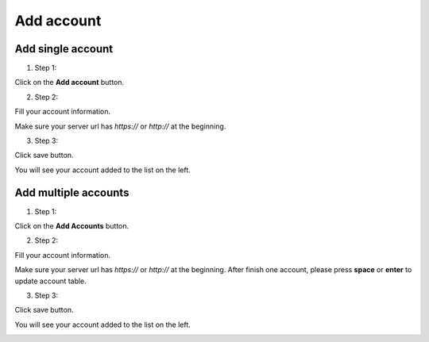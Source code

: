 Add account
===========

Add single account
------------------

1. Step 1:

.. image:: img/addaccount/01_mainwindow.png

Click on the **Add account** button.

.. image:: img/addaccount/02_accountwindow_empty.png

2. Step 2:

Fill your account information.

.. image:: img/addaccount/03_accountwindow_filled.png


.. note::

Make sure your server url has *https://* or *http://* at the beginning.

3. Step 3:

Click save button.

You will see your account added to the list on the left.

.. image:: img/addaccount/04_mainwindow_added.png

Add multiple accounts
---------------------

1. Step 1:

.. image:: img/addaccount/01_mainwindow.png

Click on the **Add Accounts** button.

.. image:: img/addaccount/05_accountswindow_empty.png

2. Step 2:

Fill your account information.

.. image:: img/addaccount/06_accountswindow_filled.png


.. note::

Make sure your server url has *https://* or *http://* at the beginning.
After finish one account, please press **space** or **enter** to update account table.

3. Step 3:

Click save button.

You will see your account added to the list on the left.

.. image:: img/addaccount/07_mainwindow_added.png